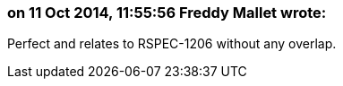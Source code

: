 === on 11 Oct 2014, 11:55:56 Freddy Mallet wrote:
Perfect and relates to RSPEC-1206 without any overlap.

